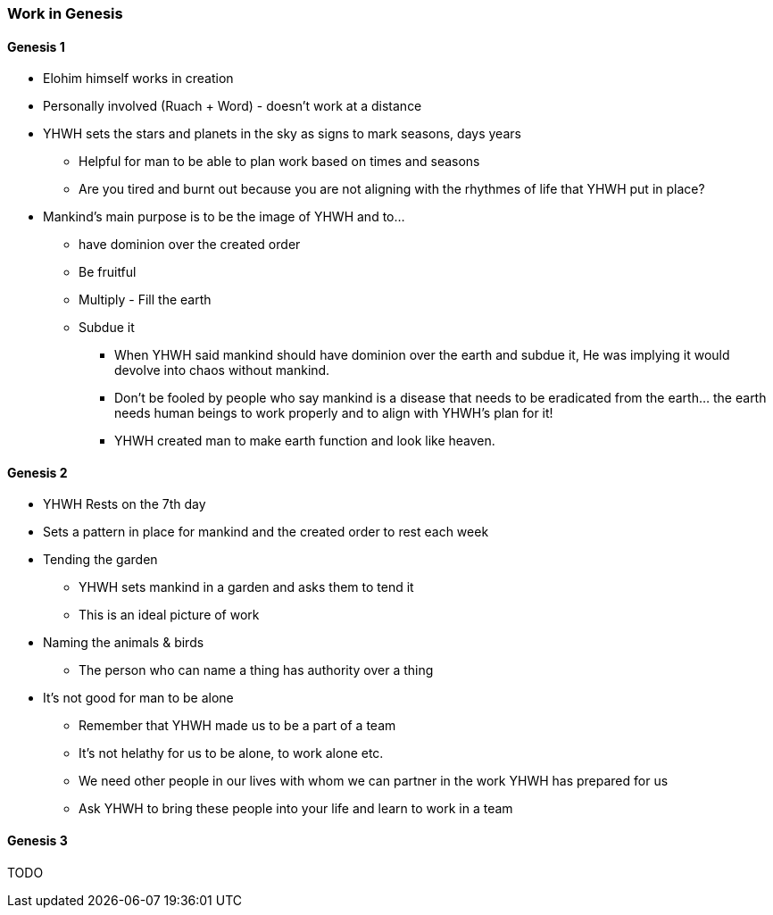 === Work in Genesis

==== Genesis 1
* Elohim himself works in creation
* Personally involved (Ruach + Word) - doesn't work at a distance

* YHWH sets the stars and planets in the sky as signs to mark seasons, days years
** Helpful for man to be able to plan work based on times and seasons
** Are you tired and burnt out because you are not aligning with the rhythmes of life that YHWH put in place?

* Mankind's main purpose is to be the image of YHWH and to...
** have dominion over the created order
** Be fruitful
** Multiply - Fill the earth
** Subdue it
*** When YHWH said mankind should have dominion over the earth and subdue it, He was implying it would devolve into chaos without mankind.
*** Don’t be fooled by people who say mankind is a disease that needs to be eradicated from the earth… the earth needs human beings to work properly and to align with YHWH’s plan for it!
*** YHWH created man to make earth function and look like heaven.

==== Genesis 2
* YHWH Rests on the 7th day
* Sets a pattern in place for mankind and the created order to rest each week

* Tending the garden
** YHWH sets mankind in a garden and asks them to tend it
** This is an ideal picture of work

* Naming the animals & birds
** The person who can name a thing has authority over a thing

* It's not good for man to be alone
** Remember that YHWH made us to be a part of a team
** It's not helathy for us to be alone, to work alone etc.
** We need other people in our lives with whom we can partner in the work YHWH has prepared for us
** Ask YHWH to bring these people into your life and learn to work in a team

==== Genesis 3
TODO

